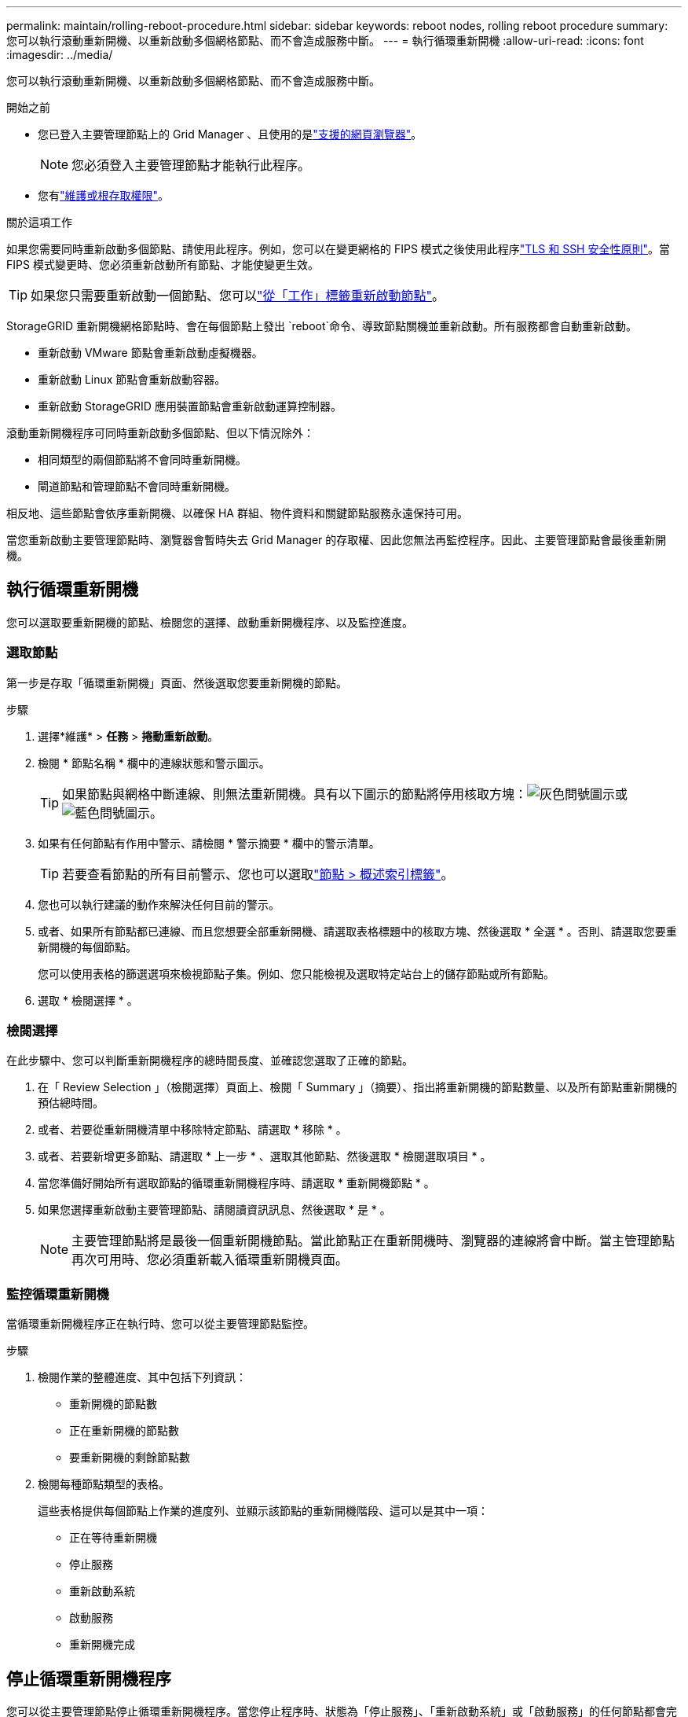 ---
permalink: maintain/rolling-reboot-procedure.html 
sidebar: sidebar 
keywords: reboot nodes, rolling reboot procedure 
summary: 您可以執行滾動重新開機、以重新啟動多個網格節點、而不會造成服務中斷。 
---
= 執行循環重新開機
:allow-uri-read: 
:icons: font
:imagesdir: ../media/


[role="lead"]
您可以執行滾動重新開機、以重新啟動多個網格節點、而不會造成服務中斷。

.開始之前
* 您已登入主要管理節點上的 Grid Manager 、且使用的是link:../admin/web-browser-requirements.html["支援的網頁瀏覽器"]。
+

NOTE: 您必須登入主要管理節點才能執行此程序。

* 您有link:../admin/admin-group-permissions.html["維護或根存取權限"]。


.關於這項工作
如果您需要同時重新啟動多個節點、請使用此程序。例如，您可以在變更網格的 FIPS 模式之後使用此程序link:../admin/manage-tls-ssh-policy.html["TLS 和 SSH 安全性原則"]。當 FIPS 模式變更時、您必須重新啟動所有節點、才能使變更生效。


TIP: 如果您只需要重新啟動一個節點、您可以link:../maintain/rebooting-grid-node-from-grid-manager.html["從「工作」標籤重新啟動節點"]。

StorageGRID 重新開機網格節點時、會在每個節點上發出 `reboot`命令、導致節點關機並重新啟動。所有服務都會自動重新啟動。

* 重新啟動 VMware 節點會重新啟動虛擬機器。
* 重新啟動 Linux 節點會重新啟動容器。
* 重新啟動 StorageGRID 應用裝置節點會重新啟動運算控制器。


滾動重新開機程序可同時重新啟動多個節點、但以下情況除外：

* 相同類型的兩個節點將不會同時重新開機。
* 閘道節點和管理節點不會同時重新開機。


相反地、這些節點會依序重新開機、以確保 HA 群組、物件資料和關鍵節點服務永遠保持可用。

當您重新啟動主要管理節點時、瀏覽器會暫時失去 Grid Manager 的存取權、因此您無法再監控程序。因此、主要管理節點會最後重新開機。



== 執行循環重新開機

您可以選取要重新開機的節點、檢閱您的選擇、啟動重新開機程序、以及監控進度。



=== 選取節點

第一步是存取「循環重新開機」頁面、然後選取您要重新開機的節點。

.步驟
. 選擇*維護* > *任務* > *捲動重新啟動*。
. 檢閱 * 節點名稱 * 欄中的連線狀態和警示圖示。
+

TIP: 如果節點與網格中斷連線、則無法重新開機。具有以下圖示的節點將停用核取方塊：image:../media/icon_alarm_gray_administratively_down.png["灰色問號圖示"]或image:../media/icon_alarm_blue_unknown.png["藍色問號圖示"]。

. 如果有任何節點有作用中警示、請檢閱 * 警示摘要 * 欄中的警示清單。
+

TIP: 若要查看節點的所有目前警示、您也可以選取link:../monitor/viewing-overview-tab.html["節點 > 概述索引標籤"]。

. 您也可以執行建議的動作來解決任何目前的警示。
. 或者、如果所有節點都已連線、而且您想要全部重新開機、請選取表格標題中的核取方塊、然後選取 * 全選 * 。否則、請選取您要重新開機的每個節點。
+
您可以使用表格的篩選選項來檢視節點子集。例如、您只能檢視及選取特定站台上的儲存節點或所有節點。

. 選取 * 檢閱選擇 * 。




=== 檢閱選擇

在此步驟中、您可以判斷重新開機程序的總時間長度、並確認您選取了正確的節點。

. 在「 Review Selection 」（檢閱選擇）頁面上、檢閱「 Summary 」（摘要）、指出將重新開機的節點數量、以及所有節點重新開機的預估總時間。
. 或者、若要從重新開機清單中移除特定節點、請選取 * 移除 * 。
. 或者、若要新增更多節點、請選取 * 上一步 * 、選取其他節點、然後選取 * 檢閱選取項目 * 。
. 當您準備好開始所有選取節點的循環重新開機程序時、請選取 * 重新開機節點 * 。
. 如果您選擇重新啟動主要管理節點、請閱讀資訊訊息、然後選取 * 是 * 。
+

NOTE: 主要管理節點將是最後一個重新開機節點。當此節點正在重新開機時、瀏覽器的連線將會中斷。當主管理節點再次可用時、您必須重新載入循環重新開機頁面。





=== 監控循環重新開機

當循環重新開機程序正在執行時、您可以從主要管理節點監控。

.步驟
. 檢閱作業的整體進度、其中包括下列資訊：
+
** 重新開機的節點數
** 正在重新開機的節點數
** 要重新開機的剩餘節點數


. 檢閱每種節點類型的表格。
+
這些表格提供每個節點上作業的進度列、並顯示該節點的重新開機階段、這可以是其中一項：

+
** 正在等待重新開機
** 停止服務
** 重新啟動系統
** 啟動服務
** 重新開機完成






== 停止循環重新開機程序

您可以從主要管理節點停止循環重新開機程序。當您停止程序時、狀態為「停止服務」、「重新啟動系統」或「啟動服務」的任何節點都會完成重新開機作業。不過、這些節點將不再是程序的一部分。

.步驟
. 選擇*維護* > *任務* > *捲動重新啟動*。
. 在 * 監視器重新開機 * 步驟中、選取 * 停止重新開機程序 * 。


